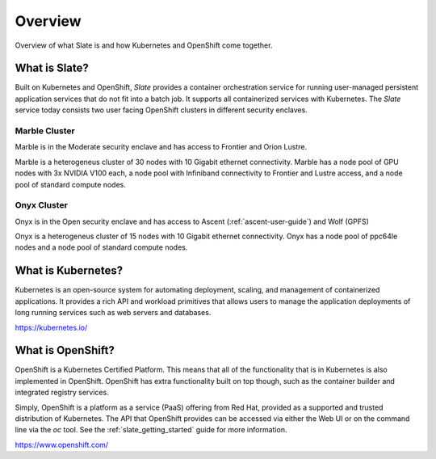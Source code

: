 .. _slate_overview:

********
Overview
********

Overview of what Slate is and how Kubernetes and OpenShift come
together.

What is Slate?
--------------

Built on Kubernetes and OpenShift, *Slate* provides a container orchestration service for running user-managed
persistent application services that do not fit into a batch job. It supports all containerized services with
Kubernetes. The *Slate* service today consists two user facing OpenShift clusters in different security enclaves.

Marble Cluster
==============

Marble is in the Moderate security enclave and has access to Frontier and Orion Lustre. 

Marble is a heterogeneus cluster of 30 nodes with 10 Gigabit ethernet connectivity. Marble
has a node pool of GPU nodes with 3x NVIDIA V100 each, a node pool with Infiniband connectivity
to Frontier and Lustre access, and a node pool of standard compute nodes.

Onyx Cluster
============

Onyx is in the Open security enclave and has access to Ascent (:ref:`ascent-user-guide`) and Wolf (GPFS)

Onyx is a heterogeneus cluster of 15 nodes with 10 Gigabit ethernet connectivity. Onyx has a
node pool of ppc64le nodes and a node pool of standard compute nodes.


What is Kubernetes?
-------------------
Kubernetes is an open-source system for automating deployment, scaling, and
management of containerized applications. It provides a rich API and workload
primitives that allows users to manage the application deployments of long
running services such as web servers and databases.

`<https://kubernetes.io/>`_


What is OpenShift?
------------------
OpenShift is a Kubernetes Certified Platform. This means that all of the
functionality that is in Kubernetes is also implemented in OpenShift. OpenShift
has extra functionality built on top though, such as the container builder and
integrated registry services.

Simply, OpenShift is a platform as a service (PaaS) offering from Red Hat, provided as a 
supported and trusted distribution of Kubernetes. The API that OpenShift provides
can be accessed via either the Web UI or on the command line via the `oc` tool. See the
:ref:`slate_getting_started` guide for more information.

`<https://www.openshift.com/>`_

